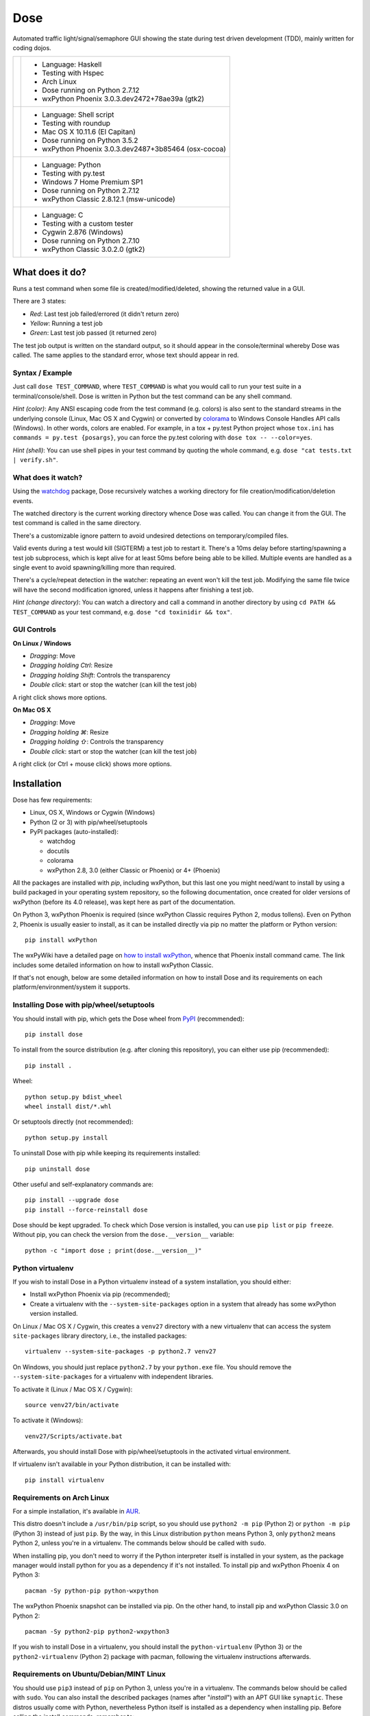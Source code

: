 .. not-in-help

====
Dose
====


.. not-in-help end
.. summary

Automated traffic light/signal/semaphore GUI showing the state
during test driven development (TDD), mainly written for coding dojos.


.. summary end
.. not-in-help

.. list-table::

  * + .. image:: images/screenshot_linux.png
    + - Language: Haskell
      - Testing with Hspec
      - Arch Linux
      - Dose running on Python 2.7.12
      - wxPython Phoenix 3.0.3.dev2472+78ae39a (gtk2)

  * + .. image:: images/screenshot_osx.png
    + - Language: Shell script
      - Testing with roundup
      - Mac OS X 10.11.6 (El Capitan)
      - Dose running on Python 3.5.2
      - wxPython Phoenix 3.0.3.dev2487+3b85464 (osx-cocoa)

  * + .. image:: images/screenshot_windows.png
    + - Language: Python
      - Testing with py.test
      - Windows 7 Home Premium SP1
      - Dose running on Python 2.7.12
      - wxPython Classic 2.8.12.1 (msw-unicode)

  * + .. image:: images/screenshot_cygwin.png
    + - Language: C
      - Testing with a custom tester
      - Cygwin 2.876 (Windows)
      - Dose running on Python 2.7.10
      - wxPython Classic 3.0.2.0 (gtk2)


.. not-in-help end


What does it do?
================

Runs a test command when some file is created/modified/deleted,
showing the returned value in a GUI.

There are 3 states:

- *Red*: Last test job failed/errored (it didn't return zero)
- *Yellow*: Running a test job
- *Green*: Last test job passed (it returned zero)

The test job output is written on the standard output, so it should
appear in the console/terminal whereby Dose was called. The same
applies to the standard error, whose text should appear in red.


Syntax / Example
----------------

Just call ``dose TEST_COMMAND``, where ``TEST_COMMAND`` is what you
would call to run your test suite in a terminal/console/shell. Dose is
written in Python but the test command can be any shell command.

*Hint (color)*: Any ANSI escaping code from the test command (e.g.
colors) is also sent to the standard streams in the underlying
console (Linux, Mac OS X and Cygwin) or converted by colorama_ to
Windows Console Handles API calls (Windows). In other words, colors
are enabled. For example, in a tox + py.test Python project whose
``tox.ini`` has ``commands = py.test {posargs}``, you can force the
py.test coloring with ``dose tox -- --color=yes``.

*Hint (shell)*: You can use shell pipes in your test command by
quoting the whole command, e.g. ``dose "cat tests.txt | verify.sh"``.


What does it watch?
-------------------

Using the watchdog_ package, Dose recursively watches a working
directory for file creation/modification/deletion events.

The watched directory is the current working directory whence
Dose was called. You can change it from the GUI. The test
command is called in the same directory.

There's a customizable ignore pattern to avoid undesired detections on
temporary/compiled files.

Valid events during a test would kill (SIGTERM) a test job to restart
it. There's a 10ms delay before starting/spawning a test job
subprocess, which is kept alive for at least 50ms before being able to
be killed. Multiple events are handled as a single event to avoid
spawning/killing more than required.

There's a cycle/repeat detection in the watcher: repeating an event
won't kill the test job. Modifying the same file twice will have the
second modification ignored, unless it happens after finishing a test
job.

*Hint (change directory)*: You can watch a directory and call a
command in another directory by using ``cd PATH && TEST_COMMAND`` as
your test command, e.g. ``dose "cd toxinidir && tox"``.


GUI Controls
------------

.. linux-windows

**On Linux / Windows**

- *Dragging*\ : Move
- *Dragging holding Ctrl*\ : Resize
- *Dragging holding Shift*\ : Controls the transparency
- *Double click*\ : start or stop the watcher (can kill the test job)

A right click shows more options.


.. linux-windows end
.. osx

**On Mac OS X**

- *Dragging*\ : Move
- *Dragging holding ⌘*\ : Resize
- *Dragging holding ⇧*\ : Controls the transparency
- *Double click*\ : start or stop the watcher (can kill the test job)

A right click (or Ctrl + mouse click) shows more options.


.. osx end


Installation
============

Dose has few requirements:

- Linux, OS X, Windows or Cygwin (Windows)
- Python (2 or 3) with pip/wheel/setuptools
- PyPI packages (auto-installed):

  - watchdog
  - docutils
  - colorama
  - wxPython 2.8, 3.0 (either Classic or Phoenix) or 4+ (Phoenix)

All the packages are installed with `pip`, including wxPython,
but this last one you might need/want to install by using a build
packaged in your operating system repository, so the following
documentation, once created for older versions of wxPython (before its
4.0 release), was kept here as part of the documentation.

On Python 3, wxPython Phoenix is required (since wxPython Classic
requires Python 2, modus tollens). Even on Python 2, Phoenix is
usually easier to install, as it can be installed directly via pip
no matter the platform or Python version::

  pip install wxPython

The wxPyWiki have a detailed page on `how to install wxPython`_\ ,
whence that Phoenix install command came. The link includes some
detailed information on how to install wxPython Classic.

If that's not enough, below are some detailed information on how to
install Dose and its requirements on each platform/environment/system
it supports.


Installing Dose with pip/wheel/setuptools
-----------------------------------------

You should install with pip, which gets the Dose wheel from PyPI_
(recommended)::

  pip install dose

To install from the source distribution (e.g. after cloning this
repository), you can either use pip (recommended)::

  pip install .

Wheel::

  python setup.py bdist_wheel
  wheel install dist/*.whl

Or setuptools directly (not recommended)::

  python setup.py install

To uninstall Dose with pip while keeping its requirements installed::

  pip uninstall dose

Other useful and self-explanatory commands are::

  pip install --upgrade dose
  pip install --force-reinstall dose

Dose should be kept upgraded. To check which Dose version is
installed, you can use ``pip list`` or ``pip freeze``\ . Without pip,
you can check the version from the ``dose.__version__`` variable::

  python -c "import dose ; print(dose.__version__)"


Python virtualenv
-----------------

If you wish to install Dose in a Python virtualenv instead of a system
installation, you should either:

- Install wxPython Phoenix via pip (recommended);
- Create a virtualenv with the ``--system-site-packages``
  option in a system that already has some wxPython version
  installed.

On Linux / Mac OS X / Cygwin, this creates a ``venv27`` directory with
a new virtualenv that can access the system ``site-packages`` library
directory, i.e., the installed packages::

  virtualenv --system-site-packages -p python2.7 venv27

On Windows, you should just replace ``python2.7`` by your
``python.exe`` file. You should remove the ``--system-site-packages``
for a virtualenv with independent libraries.

To activate it (Linux / Mac OS X / Cygwin)::

  source venv27/bin/activate

To activate it (Windows)::

  venv27/Scripts/activate.bat

Afterwards, you should install Dose with pip/wheel/setuptools in the
activated virtual environment.

If virtualenv isn't available in your Python distribution, it can be
installed with::

  pip install virtualenv


.. linux


Requirements on Arch Linux
--------------------------

For a simple installation, it's available in AUR_\ .

This distro doesn't include a ``/usr/bin/pip`` script, so you should
use ``python2 -m pip`` (Python 2) or ``python -m pip`` (Python 3)
instead of just ``pip``\ . By the way, in this Linux distribution
``python`` means Python 3, only ``python2`` means Python 2, unless
you're in a virtualenv. The commands below should be called with
``sudo``.

When installing pip, you don't need to worry if the Python interpreter
itself is installed in your system, as the package manager would
install python for you as a dependency if it's not installed. To
install pip and wxPython Phoenix 4 on Python 3::

  pacman -Sy python-pip python-wxpython

The wxPython Phoenix snapshot can be installed via pip. On the other
hand, to install pip and wxPython Classic 3.0 on Python 2::

  pacman -Sy python2-pip python2-wxpython3

If you wish to install Dose in a virtualenv, you should install the
``python-virtualenv`` (Python 3) or the ``python2-virtualenv``
(Python 2) package with pacman, following the virtualenv instructions
afterwards.


Requirements on Ubuntu/Debian/MINT Linux
----------------------------------------

You should use ``pip3`` instead of ``pip`` on Python 3, unless you're
in a virtualenv. The commands below should be called with ``sudo``\ .
You can also install the described packages (names after
"\ *install*\ ") with an APT GUI like ``synaptic``\ . These
distros usually come with Python, nevertheless Python itself is
installed as a dependency when installing pip. Before calling the
install commands, remember to::

  apt-get update

Installing pip on Python 3::

  apt-get install python3-pip

The wxPython Phoenix snapshot can be installed via pip. To install pip
and wxPython Classic 2.8 on Python 2::

  apt-get install python-pip python-wxgtk2.8

If you wish to install Dose in a virtualenv, you should install the
``python-virtualenv`` (Python 2) or the ``python3-virtualenv``
(Python 3) package from APT, following the virtualenv instructions
afterwards. If these aren't available, you should install the
virtualenv package from PyPI with pip.


.. linux end
.. osx


Requirements on Mac OS X
------------------------

Everything discussed here happens in a console, you can open one with
Spotlight by pressing Command (⌘) + Space and typing ``Terminal``\ .
The recommended (and easier) way to install the requirements is via
Homebrew_\ , even in Mac OS X 10.11 (El Capitan). Another option
would be installing Python directly from the `Python official site`_
packages, but that installation procedure isn't described here.

**Python from Mac OS X 10.11 (El Capitan)**

This is an installation procedure without Homebrew_\ , using the
Python interpreter that comes with Mac OS X 10.11 (El Capitan).
It comes with Python 2.7, but not with pip. You can install pip
using the command::

  curl https://bootstrap.pypa.io/get-pip.py | sudo python

If you wish to install wxPython Phoenix via pip without receiving an
``OSError: [Errno 1] Operation not permitted: ...``\ , you have to
temporarily disable the *System Integrity Protection*, but that's
something you probably don't want to do. The same happens with Dose,
but to avoid that issue you can install Dose directly from its
``setup.py`` instead of using pip/wheel.

On the other hand, if you wish to install wxPython Classic 3.0,
you should get the "Cocoa" Mac OS X binary packages directly from the
`wxPython official site`_\ . But that's not enough, as the package
structure isn't supported by this OS X version. Following the
instructions from `the DaviXX' Blog post about wxPython on OS X`_\ ,
you should:

- In Finder, open (double click) the downloaded dmg file;

- Click with the right mouse button (or Ctrl + click) on the
  ``wxPython3.0-osx-cocoa-py2.7.pkg`` file, and click on
  *Show Package Contents*\ ;

- Drag the ``Contents`` directory to your Desktop and, on the same
  Finder window, eject the "wxPython"-prefixed device;

- Open ``Contents``\ , then open ``Resources``\ , there you should
  rename:

  - ``preflight`` to ``preinstall``
  - ``postflight`` to ``postinstall``

- Open (double click) ``wxPython3.0-osx-cocoa-py2.7.pax.gz``\ , there
  should appear an ``usr`` directory;

- Create two directories in that very same ``Resources`` directory,
  with the names:

  - ``pkg_root``
  - ``scripts``

- Move (drag):

  - ``usr`` to ``pkg_root``
  - ``preinstall`` to ``scripts``
  - ``postinstall`` to ``scripts``

- In a Terminal, type these 2 commands (be careful, you should use the
  ``~`` symbol, not the ``˜`` symbol)::

    cd ~/Desktop/Contents/Resources
    pkgbuild --root ./pkg_root --scripts ./scripts \
             --identifier com.wxwidgets.wxpython \
             ~/Desktop/wxPython3.0-osx-cocoa-py2.7-repackaged.pkg

Wait until the Terminal gives you the *Wrote package* message. You can
now delete the Contents directory and the downloaded dmg, just open
(double click) the ``wxPython3.0-osx-cocoa-py2.7-repackaged.pkg`` file
in your desktop and wxPython Classic 3.0 is installed. The
aforementioned blog post does the same procedure, but in a command
line approach.

**Homebrew**

A single command in a Terminal is enough to install Homebrew_\ ::

  /usr/bin/ruby -e "$(curl -fsSL \
    https://raw.githubusercontent.com/Homebrew/install/master/install)"

In a terminal, before calling the install commands, remember to::

  brew update

To install Python 3 (already comes with pip, henceforth called
``pip3`` for this Python version)::

  brew install python3

There you can install wxPython Phoenix via pip (replacing ``pip``
by ``pip3`` in the install command).

To install Python 2 (already comes with pip) and wxPython Classic 3.0::

  brew install python wxpython


.. osx end
.. windows


Requirements on Windows
-----------------------

On Windows, you can install Python from some distribution or directly
from the `Python official site`_ binary packages, the procedure
described here uses the latter approach.

The installation asks for adding Python to the path, you should add it
to use ``python``\ , ``pip`` (and ``dose`` afterwards) on any path.
It's recommended that you keep the installation directory simple (e.g.
the paths where tox_ looks for Python interpreters: ``C:\Python27``
for Python 2.7 and ``C:\Python35`` for Python 3.5), as the
``python.exe`` isn't renamed nor copied to version-specific filenames
and that becomes an issue if you wish to keep more than one Python
version installed. The suggested path is the default for Python 2.7,
but for Python 3.5 you have to choose *Customize installation* to
change the path.

The Python binary packages for Windows already comes with pip as 3
executable files in the ``Scripts`` subdirectory on the path where
Python was installed: ``pip.exe``\ , ``pipA.exe`` and
``pipA.B.exe``\ , where ``A.B`` is the Python version (e.g. ``2.7``
or ``3.5``\ ).

A terminal is required for installing Dose and its requirements, as
well as for using Dose afterwards. You can use either the
*Windows PowerShell* (\ ``powershell.exe``\ ) or the *Command Prompt*
(\ ``cmd.exe``\ ), they can be called by pressing *Windows + R* and
typing the executable filename (without the ``.exe``
suffix/extension).

If you wish to install wxPython Phoenix, it can be easily installed
via pip using the formerly described command, you just have to care
about the path: you can see if pip is in the path by trying to call
it or by seeing in the PowerShell if ``$env:path`` includes the
Python scripts directory (e.g. ``C:\Python27\Scripts``\ ). If not,
you should go to that directory before calling pip, e.g.::

  cd \Python27\Scripts
  pip install dose

On Python 2.7, you can install wxPython Classic from the package in
the `wxPython official site`_\ . If you've installed Python in the
recommended path, the installer should detect the installation path.
If you installed Python on ``C:\Python27`` (the Python installation
path and also the directory where the ``python.exe`` lies), then
you should install wxPython on ``C:\Python27\Lib\site-packages``.
If Python was installed otherwhere, the ``\Lib\site-packages``
suffix should be added accordingly. When asked, use the full
installation (i.e., everything checked).


Requirements on Cygwin (Windows)
--------------------------------

If you just wish to run Dose on Windows, you should read the previous
section instead. Cygwin_ is another platform, one that runs on Windows
and has many resources from Linux. On Cygwin, even the Python
resources are the ones documented as available in POSIX systems.

To install Python 2 and wxPython Classic 3.0 on Cygwin, you
have to install these packages from the Cygwin installer (as well
as their dependencies detected by the installer):

- ``Net/curl``
- ``Python/python``
- ``Libs/python-wx3.0``
- ``X11/xinit``
- ``X11/xorg-server``

Open the *Start Menu -> Cygwin-X -> XWin Server*\ , it will just flash
and disappear, but its X and C icons should appear in the taskbar.
Click on the *C icon -> System -> Cygwin Terminal* to open a terminal
that can display a X GUI in Windows.

To install pip, you should use this command in the Cygwin Terminal::

  curl https://bootstrap.pypa.io/get-pip.py | python

To activate wxPython Classic 3.0 (i.e., to make it the default
wxPython installation)::

  cd /lib/python2.7/site-packages
  echo wx-3.0* > wx.pth


.. windows end
.. not-in-help

----

Please see the `CHANGES.rst`_ file for more information.

.. _`CHANGES.rst`: CHANGES.rst

----

.. _colorama: https://pypi.python.org/pypi/colorama
.. _watchdog: https://pypi.python.org/pypi/watchdog

.. not-in-help end

.. _`how to install wxPython`:
  https://wiki.wxpython.org/How%20to%20install%20wxPython

.. _PyPI: http://pypi.python.org/pypi/dose
.. _AUR: https://aur.archlinux.org/packages/dose
.. _Homebrew: http://brew.sh
.. _`Python official site`: https://www.python.org
.. _`wxPython official site`: https://www.wxpython.org

.. _`the DaviXX' Blog post about wxPython on OS X`:
  http://davixx.fr/blog/2016/01/25/wxpython-on-os-x-el-capitan/

.. _tox: https://tox.readthedocs.io
.. _Cygwin: https://www.cygwin.com


.. copyright

Copyright (C) 2012-2021 Danilo de Jesus da Silva Bellini
